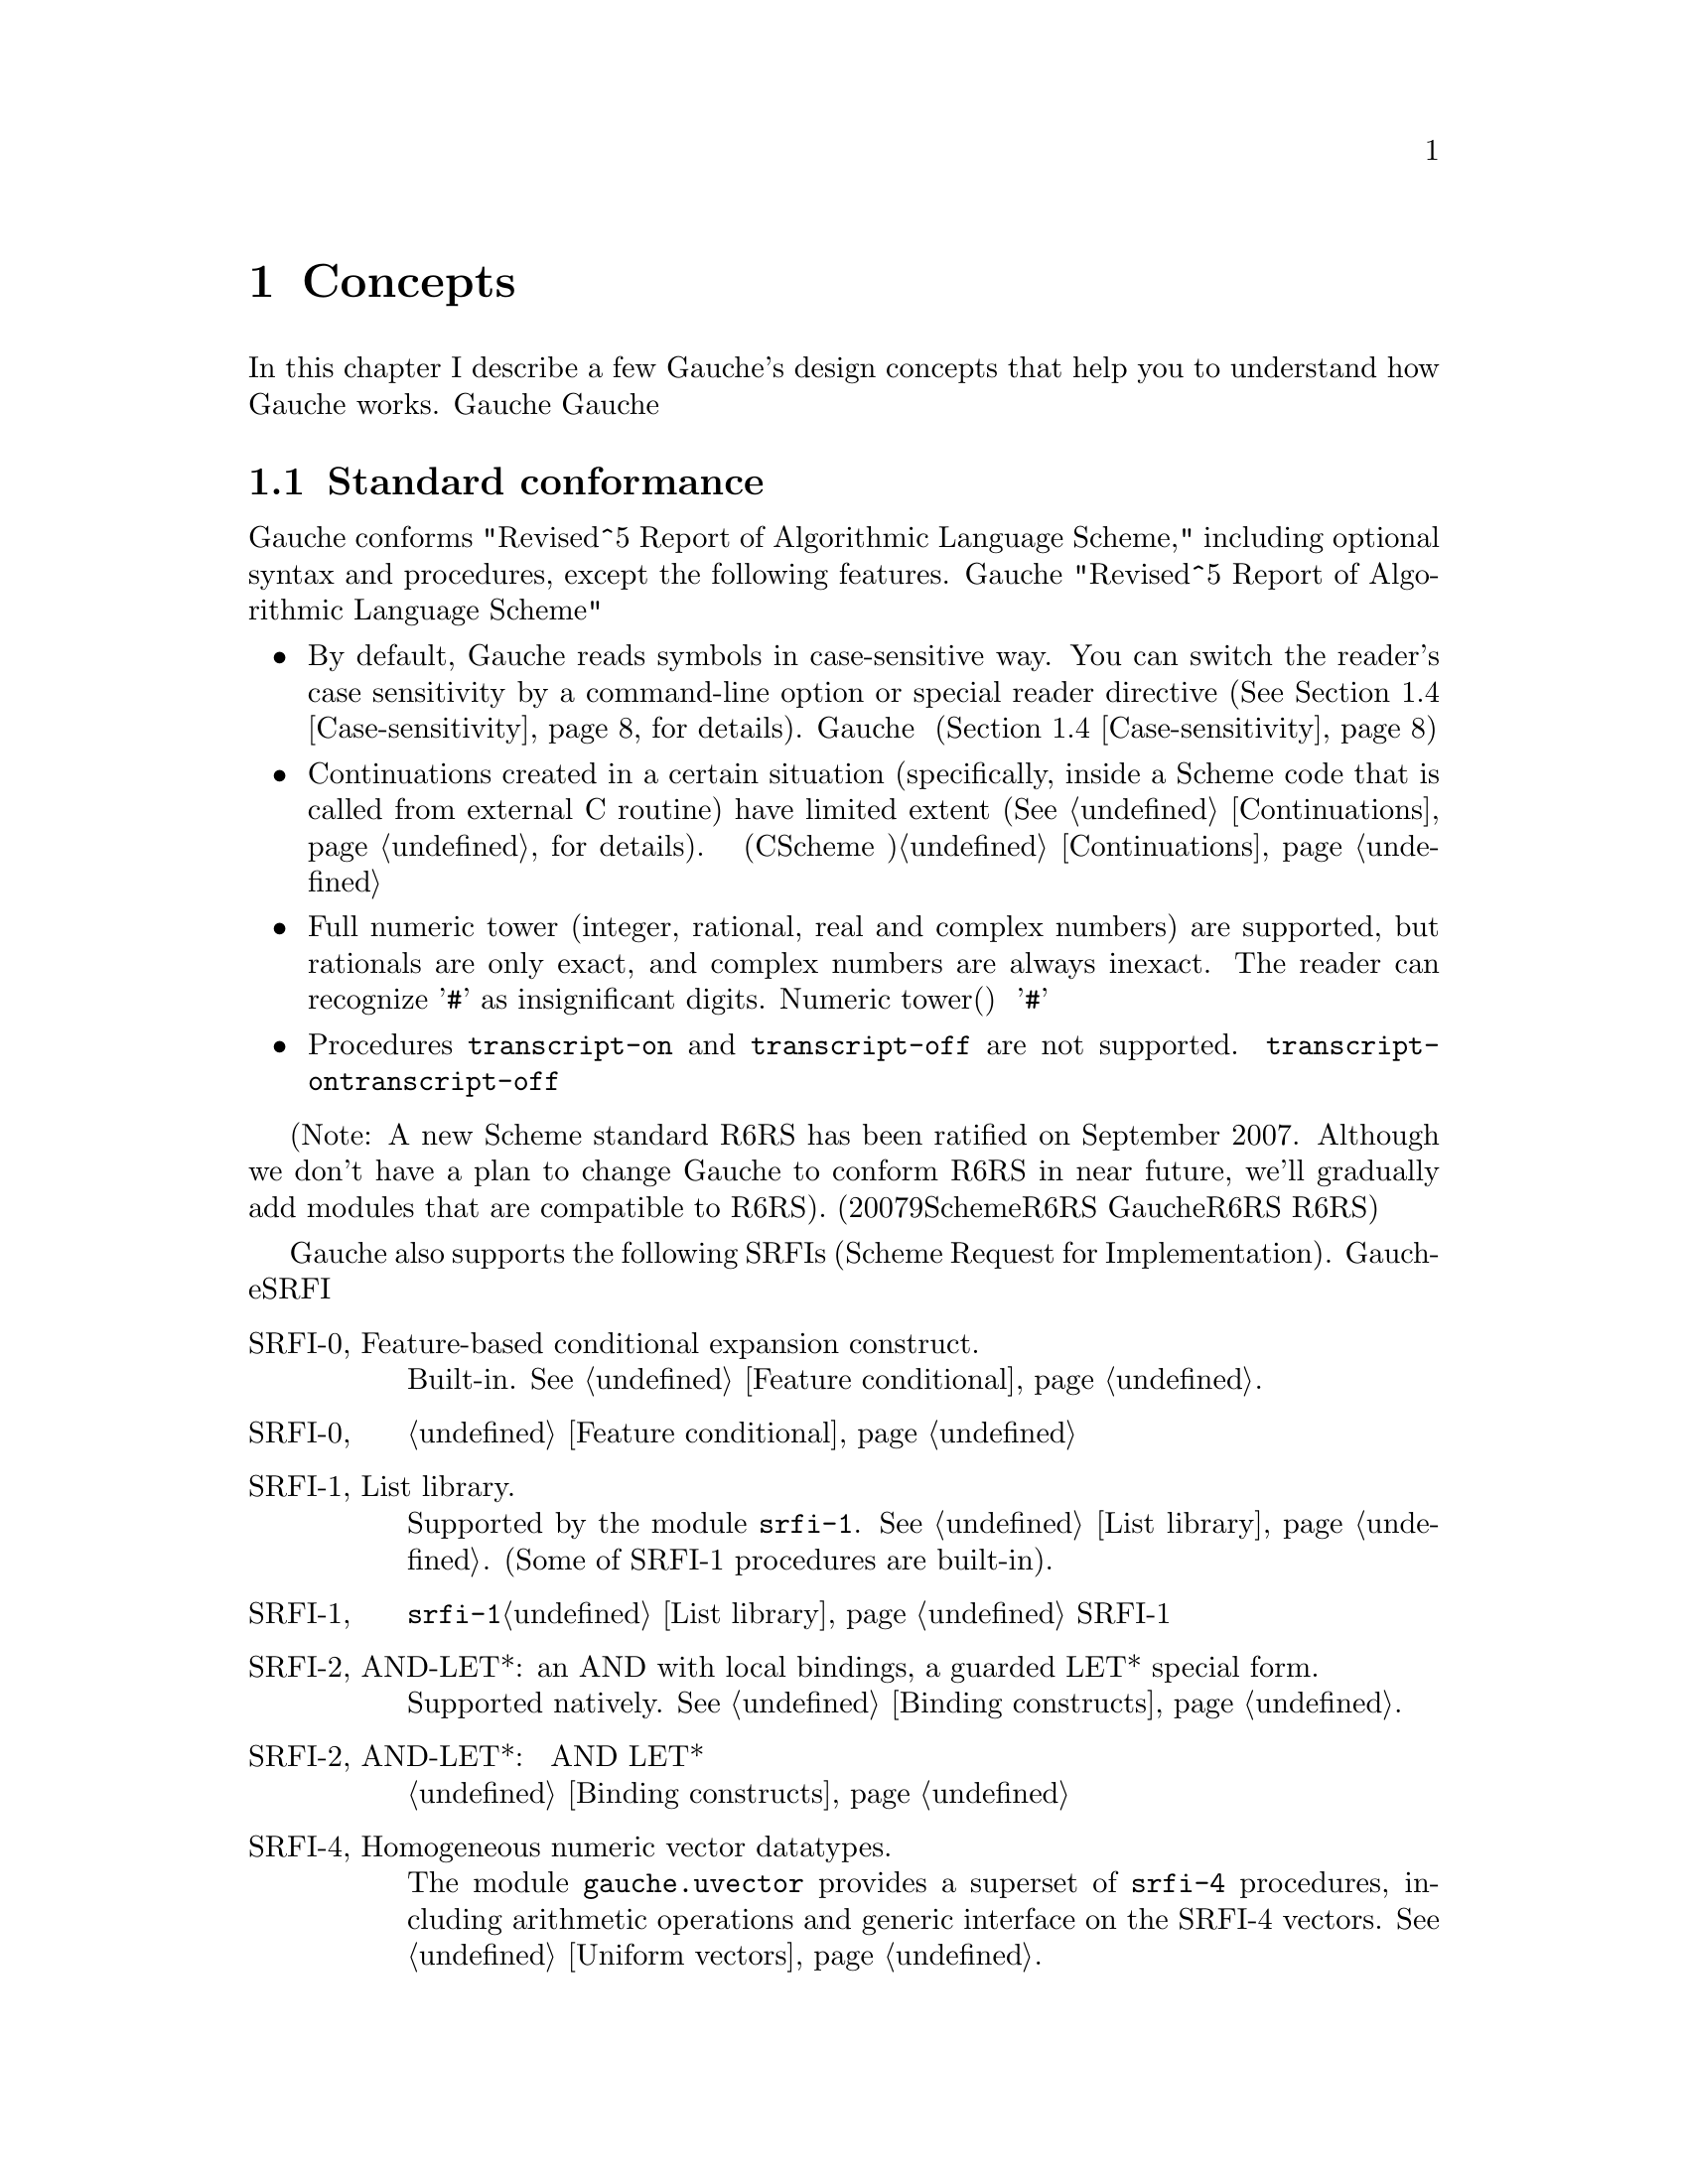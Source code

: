 @node Concepts, Programming in Gauche, Introduction, Top
@chapter Concepts
@c NODE 主要な概念

@c EN
In this chapter I describe a few Gauche's design concepts
that help you to understand how Gauche works.
@c JP
本章では、Gauche動作の背景となるいくつかの概念を説明します。
Gaucheの動作を正確に理解する助けになると思います。
@c COMMON

@menu
* Standard conformance::
* Multibyte strings::
* Multibyte scripts::
* Case-sensitivity::
* Integrated Object System::
* Module system::
* Compilation::
@end menu

@node Standard conformance, Multibyte strings, Concepts, Concepts
@section Standard conformance
@c NODE 標準への準拠

@c EN
Gauche conforms "Revised^5 Report of Algorithmic Language Scheme,"
including optional syntax and procedures, except the following features.
@c JP
Gaucheは、以下に挙げる点を除き、オプショナルな構文や手続きも含め
"Revised^5 Report of Algorithmic Language Scheme" に準拠しています。
@c COMMON

@itemize @bullet
@item
@c EN
By default, Gauche reads symbols in case-sensitive way.
You can switch the reader's case sensitivity by a command-line
option or special reader directive
(@xref{Case-sensitivity}, for details).
@c JP
デフォルトで、Gaucheはシンボルの名前の大文字小文字を区別します。
コマンドラインオプションや特別なリーダ指示子によって、
大文字小文字を区別するかどうかを切替えることができます(@ref{Case-sensitivity}参照)。
@c COMMON
@item
@c EN
Continuations created in a certain situation
(specifically, inside a Scheme code that is called from external
C routine) have limited extent (@xref{Continuations}, for details).
@c JP
ある条件下で作られた継続は限られたエクステントを持ちます
(具体的には、Cのコードからコールバックとして呼ばれるSchemeコード内で作られる継続
がこれにあたります)。詳しくは@ref{Continuations}を参照して下さい。
@c COMMON
@item
@c EN
Full numeric tower (integer, rational, real and complex numbers) are supported,
but rationals are only exact, and complex numbers are always inexact.
The reader can recognize '@code{#}' as insignificant digits.
@c JP
完全なNumeric tower(整数、有理数、実数、複素数)がサポートされますが、
有理数は正確な表現のみで、また複素数は不正確な表現のみを持ちます。
リーダは、精度に影響を与えない桁を'@code{#}'で表す数字表記を認識します。
@c COMMON
@item
@c EN
Procedures @code{transcript-on} and @code{transcript-off}
are not supported.
@c JP
手続き@code{transcript-on}、@code{transcript-off}
はサポートされていません。
@c COMMON
@end itemize

@c EN
(Note: A new Scheme standard R6RS has been ratified on September 2007.
Although we don't have a plan to change Gauche to conform R6RS in near future,
we'll gradually add modules that are compatible to R6RS).
@c JP
(註：2007年9月に、新たなSchemeの標準であるR6RSが制定されました。
GaucheをR6RS準拠にする予定は近い将来にはありませんが、
R6RSと互換なモジュールを徐々に追加してゆく予定です。)
@c COMMON

@c EN
Gauche also supports the following SRFIs (Scheme Request for Implementation).
@c JP
Gaucheはまた、以下のSRFIをサポートしています。
@c COMMON

@table @asis
@c EN
@item SRFI-0, Feature-based conditional expansion construct.
Built-in.   @xref{Feature conditional}.
@c JP
@item SRFI-0, 機能ベースの条件展開
組み込みです。@ref{Feature conditional}参照。
@c COMMON

@c EN
@item SRFI-1, List library.
Supported by the module @code{srfi-1}.  @xref{List library}.
(Some of SRFI-1 procedures are built-in).
@c JP
@item SRFI-1, リストライブラリ
モジュール@code{srfi-1}でサポートされます。@ref{List library}参照。
SRFI-1の手続きのうちいくつかは組み込みになっています。
@c COMMON

@c EN
@item SRFI-2, AND-LET*: an AND with local bindings, a guarded LET* special form.
Supported natively.  @xref{Binding constructs}.
@c JP
@item SRFI-2, AND-LET*: 局所束縛をともなう AND、ガード付 LET* 特殊フォーム
組み込みです。@ref{Binding constructs}参照。
@c COMMON

@c EN
@item SRFI-4, Homogeneous numeric vector datatypes.
The module @code{gauche.uvector} provides a superset of
@code{srfi-4} procedures, including arithmetic operations and
generic interface on the SRFI-4 vectors.  @xref{Uniform vectors}.
@c JP
@item SRFI-4, 一様な数値ベクタ型
モジュール@code{gauche.uvector}が
@code{srfi-4}の上位互換手続きを提供します。
同モジュールにはSRFI-4の手続きに加え、
算術演算やジェネリックなインタフェースが定義されています。@ref{Uniform vectors}参照。
@c COMMON

@c EN
@item SRFI-5, A compatible let form with signatures and rest arguments
Supported by the module @code{srfi-5}.
@xref{A compatible let form with signatures and rest arguments}.
@c JP
@item SRFI-5, シグネチャとrest引数に互換性のあるlet形式
モジュール@code{srfi-5}でサポートされます。
@ref{A compatible let form with signatures and rest arguments}参照。
@c COMMON

@c EN
@item SRFI-6, Basic String Ports.
SRFI-6 procedures are built-in.  @xref{String ports}.
@c JP
@item SRFI-6, 基本文字列ポート
SRFI-6の手続きは組み込みになっています。@ref{String ports}参照。
@c COMMON

@c EN
@item SRFI-7, Feature-based program configuration language
Supported as an autoloaded macro.
@xref{Feature-based program configuration language}.
@c JP
@item SRFI-7, 機能ベースプログラム設定言語
オートロードされるマクロとしてサポートされています。
@ref{Feature-based program configuration language}参照。
@c COMMON

@c EN
@item SRFI-8, receive: Binding to multiple values.
Syntax @code{receive} is built-in.  @xref{Binding constructs}.
@c JP
@item SRFI-8, receive: 多値束縛
構文@code{receive}は組み込みになっています。@ref{Binding constructs}参照。
@c COMMON

@c EN
@item SRFI-9, Defining record types.
Supported by the module @code{gauche.record}.  @xref{Record types}.
@c JP
@item SRFI-9, レコード型の定義
モジュール@code{gauche.record}でサポートされます。@ref{Record types}参照。
@c COMMON

@c EN
@item SRFI-10, Sharp-comma external form.
Built-in.  @xref{Read-time constructor}.
@c JP
@item SRFI-10, Sharp-comma外部フォーム
組み込みです。@ref{Read-time constructor}参照。
@c COMMON

@c EN
@item SRFI-11, Syntax for receiving multiple values.
Supported by the module @code{srfi-11}.  @xref{Let-values}.
@c JP
@item SRFI-11, 多値を受け取るための構文
モジュール@code{srfi-11}でサポートされます。@ref{Let-values}参照。
@c COMMON

@c EN
@item SRFI-13, String library
Supported by the module @code{srfi-13}.  @xref{String library}.
(Some of SRFI-13 procedures are built-in).
@c JP
@item SRFI-13, 文字列ライブラリ
モジュール@code{srfi-13}でサポートされます。@ref{String library}参照。
(SRFI-13の手続きのいくつかは組み込みになっています。)
@c COMMON

@c EN
@item SRFI-14, Character-set library
Character-set object and a few SRFI-14 procedures are built-in.
@xref{Character set}.
Complete set of SRFI-14 is supported by the module @code{srfi-14}.
@xref{Character-set library}.
@c JP
@item SRFI-14, 文字集合のライブラリ
文字集合と基本的なSRFI-14手続きは組み込みになっています。
@ref{Character set}参照。SRFI-14の完全なサポートはモジュール@code{srfi-14}
で提供されています。@ref{Character-set library}参照。
@c COMMON

@c EN
@item SRFI-16, Syntax for procedures of variable arity (case-lambda)
Built-in.  @xref{Making Procedures}.
@c JP
@item SRFI-16, 可変長引数手続き構文 (case-lambda)
組み込みです。@ref{Making Procedures}参照。
@c COMMON

@c EN
@item SRFI-17, Generalized set!
Built-in.  @xref{Assignments}.
@c JP
@item SRFI-17, 一般化された set!
組み込みです。@ref{Assignments}参照。
@c COMMON

@c EN
@item SRFI-18, Multithreading support
Some SRFI-18 features are built-in, and the rest is in @code{gauche.threads}
module.  @xref{Threads}.
@c JP
@item SRFI-18, マルチスレッドのサポート
いくつかのSRFI-18の機能は組み込みであり、、残りのAPIは
@code{gauche.threads}モジュールで提供されます。@ref{Threads}参照。
@c COMMON

@c EN
@item SRFI-19, Time Data Types and Procedures.
Time data type is Gauche built-in (@xref{Time}).
Complete set of SRFI-19 is supported by the module @code{srfi-19}.
@xref{Time data types and procedures}.
@c JP
@item SRFI-19, 時間データの型と手続き
時間のデータ型はGauche組み込みです(@ref{Time}参照)。
SRFI-19の完全なサポートはモジュール@code{srfi-19}で提供されています。
@ref{Time data types and procedures}参照。
@c COMMON

@c EN
@item SRFI-22, Running Scheme scripts on Unix
Supported.  @xref{Writing Scheme scripts}.
@c JP
@item SRFI-22, UNIX 上の Scheme スクリプトの実行
サポートされています。@ref{Writing Scheme scripts}参照。
@c COMMON

@c EN
@item SRFI-23, Error reporting mechanism.
Built-in.   @xref{Signaling exceptions}.
@c JP
@item SRFI-23, エラー報告機構
組み込みです。@ref{Signaling exceptions}参照。
@c COMMON

@c EN
@item SRFI-25, Multi-dimensional array primitives.
Supported by the module @code{gauche.array}, which defines
superset of SRFI-25.  @xref{Arrays}.
@c JP
@item SRFI-25, 多次元配列のプリミティブ
モジュール@code{gauche.array}が、SRFI-25の上位互換と
なっています。@ref{Arrays}参照。
@c COMMON

@c EN
@item SRFI-26, Notation for specializing parameters without currying.
As an autoloaded macro.  @xref{Making Procedures}.
@c JP
@item SRFI-26, カリー化をともなわないパラメータの特殊化記法
オートロードされるマクロとして定義されています。@ref{Making Procedures}参照。
@c COMMON

@c EN
@item SRFI-27, Sources of Random Bits.
Supported by the module @code{srfi-27}.  @xref{Sources of random bits}.
@c JP
@item SRFI-27, ランダムビットのソース
モジュール@code{srfi-27}でサポートされます。@ref{Sources of random bits}参照。
@c COMMON

@c EN
@item SRFI-28, Basic format strings.
Gauche's built-in @code{format} procedure is a superset of
SRFI-28 @code{format}.  @xref{Output}.
@c JP
@item SRFI-28, 基本フォーマット文字列
Gauche組み込みの@code{format}がSRFI-28のものの上位互換に
なっています。@ref{Output}参照。
@c COMMON

@c EN
@item SRFI-29, Localization
Supported by the module @code{srfi-29}.
@xref{Localization}.
@c JP
@item SRFI-29, 地域化
モジュール@code{srfi-29}でサポートされます。
@ref{Localization}参照。
@c COMMON

@c EN
@item SRFI-30, Nested multi-line comments.
Supported by the native reader.  @xref{Lexical structure}.
@c JP
@item SRFI-30, ネストした複数行コメント
ネイティブのリーダでサポートされています。@ref{Lexical structure}参照。
@c COMMON

@c EN
@item SRFI-31, A special form rec for recursive evaluation
Defined as an autoloaded macro.  @xref{Binding constructs}.
@c JP
@item SRFI-31, 再帰評価用の特殊フォーム rec
オートロードされるマクロとして定義されています。@ref{Binding constructs}参照。
@c COMMON

@c EN
@item SRFI-34, Exception Handling for Programs
Built-in.  @xref{Exceptions}.
(However, Gauche implements srfi-18's semantics of @code{raise} literally,
which differs slightly from srfi-34's.  This may be changed in future.)
@c JP
@item SRFI-34, プログラムの例外処理
組み込みです。@ref{Exceptions}参照。
(但し、Gaucheは@code{raise}に関してはsrfi-18のセマンティクスを文字通り
実装していて、それはsrfi-34と若干異なります。将来はsrfi-34に合わせるかもしれません。)
@c COMMON

@c EN
@item SRFI-35, Conditions
Built-in.  @xref{Conditions}.
@c JP
@item SRFI-35, コンディション
組み込みです。@ref{Conditions}参照。
@c COMMON

@c EN
@item SRFI-36, I/O Conditions
Partly supported.  @xref{Conditions}.
@c JP
@item SRFI-36, I/O コンディション
部分的にサポートされています.  @ref{Conditions}参照。
@c COMMON

@c EN
@item SRFI-37, args-fold: a program argument processor
Supported by the module @code{srfi-37}.
@xref{A program argument processor}.
@c JP
@item SRFI-37, args-fold: プログラム引数処理
モジュール@code{srfi-37}でサポートされます。
@ref{A program argument processor}参照。
@c COMMON

@c EN
@item SRFI-38, External Representation for Data With Shared Structure
Built-in.  See @ref{Reading data} and @ref{Output}.
@c JP
@item SRFI-38, 共有されるデータの外部表現
組み込みです。@ref{Reading data}と@ref{Output}参照。
@c COMMON

@c EN
@item SRFI-39, Parameter objects
Supported by the module @code{gauche.parameter}.
@xref{Parameters}.
@c JP
@item SRFI-39, パラメータオブジェクト
モジュール@code{gauche.parameter}でサポートされます。
@ref{Parameters}参照。
@c COMMON

@c EN
@item SRFI-40, A Library of Streams
Supported by the module @code{util.stream}.
@xref{Stream library}.
@c JP
@item SRFI-40, ストリームライブラリ
モジュール@code{util.stream}でサポートされています。
@xref{Stream library}.
@c COMMON

@c EN
@item SRFI-42, Eager comprehensions
Supported by the module @code{srfi-42}.
@xref{Eager comprehensions}.
@c JP
@item SRFI-42, 先行評価的内包表記
モジュール@code{srfi-42}でサポートされます。
@ref{Eager comprehensions}参照。
@c COMMON

@c EN
@item SRFI-43, Vector library
Supported by the module @code{srfi-43}.
@xref{Vector library}.
@c JP
@item SRFI-43, ベクタライブラリ
モジュール@code{srfi-43}でサポートされます。
@ref{Vector library}参照。
@c COMMON

@c EN
@item SRFI-45, Primitives for Expressing Iterative Lazy Algorithms
Built-in.
@xref{Lazy evaluation}.
@c JP
@item SRFI-45, 反復的 Lazy アルゴリズムのための基本関数
組み込みです。
@xref{Lazy evaluation}.
@c COMMON

@c EN
@item SRFI-46, Basic Syntax-rules Extensions
Built-in.
@xref{Hygienic Macros}.
@c JP
@item SRFI-46, 基本的なsyntax-rulesの拡張
組み込みです。
@xref{Hygienic Macros}.
@c COMMON

@c EN
@item SRFI-55, require-extension
Supported as an autoloaded macro.
@xref{Requiring extensions}.
@c JP
@item SRFI-55, requireの拡張
オートロードマクロとしてサポートされます。
@ref{Requiring extensions}参照。
@c COMMON

@c EN
@item SRFI-60, Integers as bits
Most procedures are built-in: @xref{Bitwise operations}.
The complete support is in @code{srfi-60} module: @xref{Integers as bits}.
@c JP
@item SRFI-60, 整数に対するビット操作
ほとんどの手続きは組み込みになっています。@ref{Bitwise operations}参照。
完全なサポートは@code{srfi-60}モジュールで提供されます。
@ref{Integers as bits}参照。
@c COMMON

@c EN
@item SRFI-61, A more general @code{cond} clause
Supported natively.  @xref{Conditionals}.
@c JP
@item SRFI-61, より汎用的な@code{cond}節
組み込みです。@ref{Conditionals}参照。
@c COMMON

@c EN
@item SRFI-62, S-expression comments
Supported by the native reader.  @xref{Lexical structure}.
@c JP
@item SRFI-62, S式コメント
ネイティブのリーダでサポートされています。@ref{Lexical structure}参照。
@c COMMON

@c EN
@item SRFI-87, @code{=>} in case clauses
Supported natively.  @xref{Conditionals}.
@c JP
@item SRFI-87, case節での@code{=>}
組込みです。@ref{Conditionals}参照。
@c COMMON

@c EN
@item SRFI-95, Sorting and merging
Supported natively.  @xref{Comparison and sorting}.
@c JP
@item SRFI-95, ソートとマージ
組み込みです。@ref{Comparison and sorting}参照。
@c COMMON

@c EN
@item SRFI-98, An interface to access environment variables
Supported by the module @code{srfi-98}.  @xref{Accessing environment variables}.
@c JP
@item SRFI-98, 環境変数にアクセスするためのインタフェース
モジュール@code{srfi-98}でサポートされます。@ref{Accessing environment variables}参照。
@c COMMON

@c EN
@item SRFI-99, ERR5RS Records
Supported by the module @code{gauche.record}.  @xref{Record types}.
@c JP
@item SRFI-99, ERR5RS レコード
モジュール@code{gauche.record}でサポートされます。@ref{Record types}参照。
@c COMMON

@c EN
@item SRFI-106, Basic socket interface
Supported by the module @code{srfi-106}.  @xref{Basic socket interface}.
@c JP
@item SRFI-106, 基本的なソケットインタフェース
モジュール@code{srfi-106}でサポートされます。@ref{Basic socket interface}参照。
@c COMMON

@end table

@node Multibyte strings, Multibyte scripts, Standard conformance, Concepts
@section Multibyte strings
@c NODE マルチバイト文字列

@c EN
Traditionally, a string is considered as a simple array of bytes.
Programmers tend to imagine a string as a simple
array of characters (though a character may occupy more than one byte).
It's not the case in Gauche.
@c JP
従来、文字列は単なるバイトの配列として扱われてきました。
そのため一文字が複数バイトを占めるようになっても
文字列は単純な文字の配列であると考えられがちですが、
Gaucheにおいては、そうではありません。
@c COMMON

@c EN
Gauche supports @emph{multibyte string} natively,
which means characters are represented by variable number of bytes
in a string.   Gauche retains semantic compatibility of
Scheme string, so such details can be hidden, but it'll be helpful
if you know a few points.
@c JP
Gaucheは内部的に@emph{マルチバイト文字列}をサポートします。
すなわち、文字列中の文字が占めるバイト数は一定していません。
Schemeの文字列プリミティブのセマンティクスは保たれているので、
詳細を気にしないでもプログラムは書けますが、
下にあげるいくつかの点を知っておいたほうが良いでしょう。
@c COMMON

@c EN
A string object keeps a type tag and a pointer to the storage
of the string body.  The storage of the body is managed in a sort of
``copy-on-write''
way---if you take substring, e.g. using directly by @code{substring}
or using regular expression matcher, or even if you copy a string
by @code{copy-string}, the underlying storage is shared
(the ``anchor'' of the string is different, so the copied string
is not @code{eq?} to the original string).
The actual string is copied only if you destructively modify it.
@c JP
文字列オブジェクトは型タグと文字列本体へのポインタを保持しています。
文字列本体は「copy-on-write」方式で管理されます。すなわち、@code{substring}
や正規表現を使って部分文字列を切り出したり、あるいは単に文字列をコピーした場合、
文字列オブジェクトそのものは別につくられますが、文字列本体は共有されます。
文字列が破壊的に変更される場合にのみ、文字列本体がコピーされます。
@c COMMON

@c EN
Consequently the algorithm like pre-allocating a string by
@code{make-string} and filling it with @code{string-set!}
becomes @emph{extremely} inefficient in Gauche.  Don't do it.
(It doesn't work with mulitbyte strings anyway).
Sequential access of string is much more efficient
using @emph{string ports} (@xref{String ports}).
@c JP
したがって、@code{make-string}である大きさの文字列をあらかじめアロケート
しておき、@code{string-set!}で順に埋めて行くようなアルゴリズムは
Gaucheでは非常に効率が悪くなります。そのようなアルゴリズムは使わない方が良いでしょう。
(そのようなアルゴリズムはマルチバイト文字列とも相性が良くありません)。
文字列を順に埋めて行く場合は@emph{string ports}を使うのが
効率の良い方法です (@ref{String ports}参照)。
@c COMMON

@c EN
String search primitives such as @code{string-scan} (@xref{String utilities})
and regular expression matcher (@xref{Regular expressions})
can return a matched string directly, without
using index access at all.
@c JP
@code{string-scan} (@ref{String utilities}参照) や正規表現
(@ref{Regular expressions}参照) など文字列を検索するプリミティブは、
インデックスを介さずに一致した文字列を直接返すことができます。
@c COMMON

@c EN
You can choose @emph{internal} encoding scheme at the time of compiling
Gauche.   At runtime, a procedure @code{gauche-character-encoding}
can be used to query the internal encoding.  At compile time,
you can use a feature identifier to check the internal encoding.
(@xref{Platform-dependent features}.)
Currently, the following
internal encodings are supported.
@c JP
Gaucheのコンパイル時に、文字の@emph{内部エンコーディング}を選択することができます。
実行時に手続き@code{gauche-character-encoding}を使うか、
コンパイル時に機能識別子(@ref{Platform-dependent features}参照)を使うことで、
よってどの内部エンコーディングでコンパイルされたかを知ることが出来ます。
今のところ、以下のエンコーディングがサポートされています。
@c COMMON

@table @code
@item utf-8
@c EN
UTF-8 encoding of Unicode.  This is the default.
The feature identifier @code{gauche.ces.utf8} indicates Gauche is compiled
with this internal encoding.
@c JP
UnicodeのUTF-8エンコーディング。これがデフォルトです。
Gaucheがこの内部エンコーディングでコンパイルされている場合は
機能識別子@code{gauche.ces.utf8}が定義されます。
@c COMMON
@item euc-jp
@c EN
EUC-JP encoding of ASCII, JIS X 0201 kana, JIS X 0212 and JIS X 0213:2000
Japanese character set.
The feature identifier @code{gauche.ces.eucjp} indicates Gauche is compiled
with this internal encoding.
@c JP
ASCII、JIS X 0201カナ、JIS X 0212及びJIS X 0213:2000文字集合のEUC-JP
エンコーディング。
Gaucheがこの内部エンコーディングでコンパイルされている場合は
機能識別子@code{gauche.ces.eucjp}が定義されます。
@c COMMON
@item sjis
@c EN
Shift-JIS encoding of JIS X 0201 kana and JIS X 0213:2000
Japanese character set.  For source-code compatibility, the character
code between 0 and 0x7f is mapped to ASCII.
The feature identifier @code{gauche.ces.sjis} indicates Gauche is compiled
with this internal encoding.
@c JP
JIS X 0201カナ及びJIS X 0213:2000文字集合のShift-JISエンコーディング。
ソースコードの互換性のため、文字コード0から0x7fの範囲はJIS X 0201 roman
ではなくASCIIにマップされます。
Gaucheがこの内部エンコーディングでコンパイルされている場合は
機能識別子@code{gauche.ces.sjis}が定義されます。
@c COMMON
@item none
@c EN
8-bit fixed-length character encoding, with the code between 0 and 0x7f
matches ASCII.  It's up to the application to interpret the string
with certain character encodings.
The feature identifier @code{gauche.ces.none} indicates Gauche is compiled
with this internal encoding.
@c JP
8ビット固定長の文字エンコーディング。文字コード0から0x7fの範囲はASCIIと
みなします。文字列をどのエンコーディングとして解釈するかはアプリケーション次第です。
Gaucheがこの内部エンコーディングでコンパイルされている場合は
機能識別子@code{gauche.ces.none}が定義されます。
@c COMMON
@end table

@c EN
Conversions from other encoding scheme is provided
as a special port. @xref{Character code conversion}, for details.
@c JP
他の文字エンコーディングからの変換は特別なポートを使って行われます。
@ref{Character code conversion} を参照して下さい。
@c COMMON

@c EN
The way to specify the encoding of source programs will be
explained in the next section.
@c JP
ソースプログラムのエンコーディングを指定する方法については
次の章で説明します。
@c COMMON

@node Multibyte scripts, Case-sensitivity, Multibyte strings, Concepts
@section Multibyte scripts
@c NODE マルチバイトスクリプト

@c EN
You can use characters other than @code{us-ascii} not only in
literal strings and characters, but in comments, symbol names,
literal regular expressions, and so on.
@c JP
リテラル文字列や文字以外にも、コメント、シンボル名、
リテラル正規表現など様々な箇所で、@code{us-ascii}以外の文字を
使うことができます。
@c COMMON

@c EN
So far, Gauche treats any characters other than @code{us-ascii}
as symbol constituent characters.  Unicode defines more than dozen
"space" characters, though, and they will be treated as whitespace
characters in future.  So it's better to avoid those characters
(except in the strings, regexps and characters) for the time being.
@c JP
いまのところ、Gaucheは@code{us-ascii}以外の文字を全て、シンボルを
構成する文字として扱います。但し、Unicodeは十数個の「空白」文字を定義
しており、将来はそれらの文字がプログラム上も空白として扱われるように
なるでしょう。従って現在のところはそれらの文字の使用は
(文字列、正規表現、文字以外の箇所では)避けておくのが良いでしょう。
@c COMMON

@c EN
By default, Gauche assumes a Scheme program is written in
its internal character encoding.   It is fine as far as you're writing
scripts to use your own environment, but it becomes a problem if
somebody else tries to use your script and finds out you're using
different character encoding than his/hers.
@c JP
デフォルトでは、GaucheはSchemeプログラムをGaucheの内部文字エンコーディングで
書かれているものとして扱います。これは、自分で書いたスクリプトを自分の
環境で走らせるだけなら十分ですが、別の文字エンコーディングを使うように
コンパイルされた環境でスクリプトを走らせたい場合に問題となります。
@c COMMON

@c EN
So, if Gauche finds a comment something like the following within
the first two lines of the program source, it assumes the rest of
the source code is written in @code{<encoding-name>}, and does
the appropriate character encoding conversion to read the source code:
@c JP
そこで、Gaucheは、次のようなコメントがプログラムソースコードの
2行目までに現れた場合、ソースコードの残りの部分が@code{<encoding-name>}で
指定されるエンコーディングで書かれているものとして、必要ならば
適切なエンコーディング変換を行います。
@c COMMON
@example
;; coding: <encoding-name>
@end example

@c EN
More precisely, a comment in either first or second line that matches
a regular expression @code{#/coding[:=]\s*([\w.-]+)/} is recognized,
and the first submatch is taken as an encoding name.
If there are multiple matches, only the first one is effective.
The first two lines must not contain characters other than us-ascii
in order for this mechanism to work.
@c JP
より正確には、1行目または2行目のコメントで、
正規表現@code{#/coding[:=]\s*([\w.-]+)/}にマッチするものがあった場合に、
最初の部分マッチがエンコーディング名として認識されます。
複数のマッチがあった場合は最初のものが有効になります。
このメカニズムを利用するためには、最初の2行以内にus-ascii以外の文字を
含めないようにして下さい。
@c COMMON

@c EN
The following example tells Gauche that the script is written
in EUC-JP encoding.   Note that the string "@code{-*-}" around the coding
would be recognized by Emacs to select the buffer's encoding
appropriately.
@c JP
例えば次の例では、Gaucheはスクリプトがeuc-jpで書かれているものと
認識します。coding指定の周囲の"@code{-*-}"は、Emacsが
バッファのエンコーディングを適切に設定するのに使われます。
@c COMMON

@example
#!/usr/bin/gosh
;; -*- coding: euc-jp -*-

... script written in euc-jp ...
@end example

@c EN
Internally, the handling of this @emph{magic comment} is done by
a special type of port.  See @ref{Coding-aware ports} for the
details.  See also @ref{Loading Scheme file} for how to disable
this feature.
@c JP
内部では、この特殊なコメントの処理は特別なポートによって
行われています。詳細は@ref{Coding-aware ports}を参照して下さい。
また、この処理を行わないようにする方法については
@ref{Loading Scheme file}を参照して下さい。
@c COMMON

@node Case-sensitivity, Integrated Object System, Multibyte scripts, Concepts
@section Case-sensitivity
@c NODE 大文字小文字の区別

@c EN
Historically, most Lisp-family languages are case-insensitive
for symbols.  Scheme is no exception and R5RS defines symbols are
read in case-insensitive way.  (Note that symbols are case-sensitive
internally even in R5RS Scheme; case-insensitivity is about readers.)
@c JP
Lisp系の言語は歴史的にシンボルの大文字小文字を区別していませんでした。
Schemeもその流れを汲んでおり、R5RSでもシンボルは読み込まれる時に大文字小文字の
区別をしないと定義されています。(但し、R5RSの範囲内でも処理系内部では
大文字小文字を区別することになってます。
ここで問題としているのは読み込み時の動作です。)
@c COMMON

@c EN
However, nowadays programming is hardly completed in one language.
When you have to interact with other languages that distinguish uppercase
and lowercase characters, it is desirable that Scheme distinguishes them
as well.
@c JP
しかし現在では、プログラミングが一つの言語で完結することは滅多にありません。
他の言語とインタフェースを取る場合、Scheme側でも大文字小文字を区別するように
しておいた方が便利です。
@c COMMON

@c EN
So Gauche has two modes in reading and writing symbols.
@emph{By default, Gauche reads and writes symbols in case-sensitive manner}.
This behavior doesn't conform R5RS.
@c JP
そこでGaucheでは、シンボルの読み込みと書き出しに2つのモードを用意しました。
@emph{デフォルトのモードでは、Gaucheのリーダとライタはシンボルの大文字小文字を区別します}。
このふるまいは厳密にはR5RSに準拠しません。
@c COMMON

@example
; @r{In case-sensitive mode (default)}
(eq? 'a 'A) @result{} #f  ; #t @r{in R5RS}
(symbol->string 'ABC) @result{} "ABC"
(symbol->string 'abc) @result{} "abc"
(display (string->symbol "ABC")) @result{} @r{writes} ABC
(display (string->symbol "abc")) @result{} @r{writes} abc
@end example

@c EN
You can make Gauche case-insensitive by giving @code{-fcase-fold}
command-line option to the @code{gosh} interpreter (@xref{Invoking Gosh}).
In this mode, the reader folds uppercase characters in symbols to lowercase
ones.  If a symbol name contains uppercase characters, it is written
out using |-escape (@xref{Symbols}).
@c JP
@code{gosh}インタプリタの起動時に@code{-fcase-fold}コマンドライン引数を
与えると、Gaucheは大文字小文字を区別しないモードで動作します (@ref{Invoking Gosh}参照)。
このモードでは、リーダはシンボルの読み込みの際に大文字を小文字に変換します。
大文字を含んでいるシンボルに関しては、`|' 文字でエスケープされて書き出されます
(@ref{Symbols}参照)。
@c COMMON

@example
; @r{In case-insensitive mode (with -fcase-fold option)}
(eq? 'a 'A) @result{} #t
(symbol->string 'ABC) @result{} "abc"
(symbol->string 'abc) @result{} "abc"
(display (string->symbol "ABC")) @result{} @r{writes} |ABC|
(display (string->symbol "abc")) @result{} @r{writes} abc
@end example

@c EN
Alternatively, if the reader sees a token @code{#!fold-case},
the reader switches to case-insensitive mode.  A token
@code{#!no-fold-case} has an opposite effect---to make the
reader case-sensitive.  These tokens affect the port
from which they are read, and are in effect until EOF
or another instance of these tokens are read.
See @ref{Lexical structure} for more details on @code{#!} syntax.
@c JP
また、リーダはトークン@code{#!fold-case}を読むと大文字小文字を
区別しないモードに切り替わります。トークン@code{#!no-fold-case}は
その逆の効果、すなわち大文字小文字を区別するモードへと切り替えます。
これらのトークンは、それが読まれたポートからの以降の読み込みに影響を
与えます。切り替えるトークンが再び読まれるか、EOFに出会うまで影響は継続します。
@code{#!}構文についてより詳しくは@ref{Lexical structure}を参照してください。
@c COMMON

@node Integrated Object System, Module system, Case-sensitivity, Concepts
@section Integrated Object System
@c NODE 統合されたオブジェクトシステム

@c EN
Gauche has a STklos-style object system, similar to CLOS.
If you have used some kind of object oriented (OO) languages,
you'll find it easy to understand the basic usage:
@c JP
GaucheはCLOSに類似した、STklosスタイルのオブジェクトシステムを持っています。
あなたが何らかのオブジェクト指向(OO)言語を使ったことがあれば、
基本的な使い方は簡単にわかるでしょう。
@c COMMON
@example
@c EN
;; @r{Defines a class point, that has x and y coordinate}
@c JP
;; @r{x, y座標を持つpointクラスを定義}
@c COMMON
(define-class point ()
  ((x :init-value 0)
   (y :init-value 0))
  )

(define-method move ((p point) dx dy)
  (inc! (slot-ref p 'x) dx)
  (inc! (slot-ref p 'y) dy))

(define-method write-object ((p point) port)
  (format port "[point ~a ~a]"
          (slot-ref p 'x)
          (slot-ref p 'y)))
@end example

@c EN
However, if you are familiar with mainstream OO languages but new to CLOS-style
object system, Gauche's object system may look strange
when you look deeper into it.
Here I describe several characteristics of Gauche object system quickly.
@xref{Object system}, for details.
@c JP
しかし、主流のオブジェクト指向言語に慣れてはいるがCLOSスタイルのオブジェクトシステムに
慣れていないプログラマは、Gaucheのオブジェクトシステムの詳細を見てゆくと
奇妙に感じることがあるのではないかと思います。
ここではGaucheのオブジェクトシステムの代表的な性質を簡単に述べておきます。
詳しくは@ref{Object system}の章を参照して下さい。
@c COMMON

@table @emph
@c EN
@item Everything is an object (if you care)
You have seen this tagline for the other languages.
And yes, in Gauche, everything is an object in the sense that you can
query its class, and get various meta information of
the object at run time.  You can also define a new method
on any class, including built-in ones.

Note that, however, in CLOS-like paradigm it doesn't really matter
whether everything is an object or not, because of the following
characteristics:
@c JP
@item 全てはオブジェクトである (それが気になる人には)
このような主張は他のOO言語でも見たことがあるでしょう。
Gaucheもその例にもれず、実行時にクラスを得たりメソッドを呼び出したりといった
操作が任意のオブジェクトに対して出来るという意味で、全てはオブジェクトです。
また組込みクラスを含めたどんなクラスに対しても新しいメソッドを定義することができます。

しかし、CLOS系のパラダイムでは、全てがオブジェクトかどうかという議論はあまり
問題ではありません。というのは次のような性質があるからです。
@c COMMON

@c EN
@item Method is dispatched by all of its arguments.
Unlike other object-oriented languages such as C++, Objective-C,
Python, Ruby, etc., in which a method always belong to a single
class, a Gauche method doesn't belong to a specific class.

For example, suppose you define a numeric vector class
@code{<num-vector>} and a numeric matrix class @code{<num-matrix>}.
You can define a method @code{product} with all possible combinations
of those type of arguments:
@c JP
@item メソッドは全ての引数によってディスパッチされる
C++、Objective C、Python、RubyなどのOO言語では、メソッドは特定のクラスに
所属しています。Gaucheではメソッドはクラスに従属しません。

例えば、数値だけを要素に持つベクタークラス@code{<num-vector>}と
行列クラス@code{<num-matrix>}を定義したとします。
プログラマは、以下のようなあらゆる場合についてメソッド@code{product}を
別々に定義することができます。
@c COMMON

@example
  (product <num-vector> <num-matrix>)
  (product <num-matrix> <num-vector>)
  (product <num-vector> <num-vector>)
  (product <num-matrix> <num-matrix>)
  (product <number>     <num-vector>)
  (product <number>     <num-matrix>)
  (product <number>     <number>)
@end example

@c EN
Each method belongs to neither @code{<num-vector>} class nor
@code{<num-matrix>} class.

Since a method is not owned by a class, you can always define your
own method on the existing class (except a few cases
that the system prohibits altering pre-defined methods).  The above
example already shows it; you can make @code{product} method work
on the built-in class @code{<number>}.   That is why I said
it doesn't make much sense to discuss whether everything is object
or not in CLOS-style object system.
@c JP
これらの各メソッドは、@code{<num-vector>}クラスや@code{<num-matrix>}
クラスに所属するわけではありません。

メソッドがクラスに所有されているわけではないので、既に存在するクラスに対していつでも
独自のメソッドを定義することができます(但し、いくつかの組込みクラスの既定のメソッドには
変更できないものがあります)。上の例で既にこれは示されています。プログラマは
メソッド@code{product}を組込みクラス@code{<number>}に対して定義することが
できます。これが、全てはオブジェクトであるかどうかはCLOSスタイルのオブジェクトシステム
では問題にならないと言った理由です。
@c COMMON

@c EN
To step into the details a bit, the methods are belong to a
@emph{generic function}, which is responsible for dispatching
appropriate methods.
@c JP
少し詳しいことを言えば、メソッドは@emph{ジェネリック関数}に属しており、
ジェネリック関数が適切なメソッドを選ぶ役割を果たします。
@c COMMON

@c EN
@item Class is also an instance.
By default, a class is also an instance of class
@code{<class>}, and a generic function is an instance of class
@code{<generic>}.  You can subclass @code{<class>} to customize
how a class is initialized or how its slots are accessed.
You can subclass @code{<generic>} to customize how the
applicable methods are selected, which order those methods are
called, etc.   The mechanism is called @emph{metaobject protocol}.
Metaobject protocol allows you to extend the language by
the language itself.

To find examples, see the files @code{lib/gauche/singleton.scm} and
@code{lib/gauche/mop/validator.scm} included in the distribution.
You can also read @code{lib/gauche/mop/object.scm}, which actually
defines how a class is defined in Gauche.
For more details about metaobject protocol, see @ref{mop,[MOP],MOP}.
@c JP
@item クラスはインスタンスでもある
デフォルトでは、クラスは@code{<class>}というクラスのインスタンスであり、
ジェネリック関数は@code{<generic>}というクラスのインスタンスです。
しかし、@code{<class>}を継承したクラスを定義することにより、
オブジェクトの初期化がどのように行われるかとか、スロットがどのように
アクセスされるかといった動作をカスタマイズすることができます。
また、@code{<generic>}を継承したクラスを定義することにより、
適用可能なメソッドがどのように選択されて、どのような順序で適用されるか
といったことがカスタマイズ可能です。このメカニズムは@emph{メタオブジェクトプロトコル}
と呼ばれています。メタオブジェクトプロトコルは、言語をその言語そのもので拡張する方法と
言えるでしょう。

例として、ディストリビューションに含まれる@code{lib/gauche/mop/singleton.scm}や
@code{lib/gauche/mop/validator}等があります。@code{src/libobj.scm}を
読めば、クラス自身がGaucheでどのように定義されているかがわかります。
メタオブジェクトプロトコルの更に詳しいことについては、
@ref{mop,[MOP],MOP}が参考になります。
@c COMMON

@c EN
@item Class doesn't create namespace
In the mainstream OO language, a class often creates its own namespace.
This isn't the case in CLOS-style object system.
In Gauche, a namespace is managed by the module system
which is orthogonal to the object system.
@c JP
@item クラスは名前空間を作らない
メインストリームのOO言語ではクラスが名前空間を作ることがよくあります。
CLOSスタイルのオブジェクトシステムはそうではありません。
Gaucheでは、名前空間はオブジェクトシステムとは直交する、
モジュールシステムによって管理されます。
@c COMMON

@end table

@node Module system, Compilation, Integrated Object System, Concepts
@section Module system
@c NODE モジュールシステム

@c EN
Gauche has a simple module system that allows
modularlized development of large software.
@c JP
Gaucheは大きなソフトウェアをモジュール化して開発するための、
単純なモジュールシステムを備えています。
@c COMMON

@c EN
A higher level interface is simple enough from the user's point
of view.   It works like this:
When you want to use the features provided by module
@code{foo}, you just need to say @code{(use foo)} in your code.
This form is a macro and interpreted at compile time.
Usually it loads the files that defines @code{foo}'s features,
and imports the external APIs into the calling module.
@c JP
高レベルのインタフェースを使うのはユーザにとっては非常に簡単です。
モジュール@code{foo}が提供する機能を使いたければ、
プログラム中で@code{(use foo)}と表記するだけです。
このフォームはマクロで、コンパイル時に解釈されます。
通常は、@code{foo}の機能を実装したファイルをロードし、
その外部APIを呼び出したモジュール中にインポートします。
@c COMMON

@c EN
The @code{use} mechanism is built on top of two independent
lower mechanisms, namespace separation and file loading mechanism.
Those two lower mechanisms can be used separately, although it is much more
convenient when used together.
@c JP
@code{use}メカニズムは、名前空間の分離とファイルローディングという
二つの独立な低レベルのメカニズムの上に実装されています。
これらの低レベルメカニズムはそれぞれ別々に使うこともできます。
@c COMMON

@c EN
The @code{use} mechanism is not transitive; that is,
if a module B uses a module A, and a module C uses the module B,
C doesn't see the bindings in A.  It is because B and A is not in the
@var{is-a} relationship.
Suppose the module A implements a low-level functionality and
the module B implements a high-level abstraction; if C is using
B, what C wants to see is just a high-level abstraction, and
doesn't concern how B implements such functionality.  If C wants
to access low-level stuff, C has to @var{use} A explicitly.
@c JP
@code{use}メカニズムは非遷移的です。すなわち、
モジュールBがモジュールAを'use'し、さらにモジュールCがモジュールBを
'use'している場合、モジュールCからはモジュールA内の束縛は見えません。
BとAは@var{is-a}関係ではないためです。
例えばモジュールAが低レベルの操作を実装し、
モジュールBがその上に高レベルの抽象的なインタフェースを実装しているとしましょう。
モジュールCがモジュールBを'use'しているということは、
CはBの提供する抽象レイヤに興味があるということです。
もしCがさらに低レベルの層にもアクセスしたいならば、CはAを明示的に'use'しなければ
なりません。
@c COMMON

@c EN
There is another type of relationship, though.  You might want to
take an exiting module A, and add some interface to it and provide
the resulting module B as an extension of A.  In such a case,
B is-a A, and it'd be natural that the module that uses B can also
see A's bindings.   In Gauche, it is called @emph{module inheritance}
and realized by @code{extend} form.
@c JP
しかし、別の形の関係が必要な場合もあります。例えば既存のモジュールAに
ちょっと新しいインタフェースを付け加えたモジュールBをAの拡張として
提供したいという場合です。この時、BとAは@var{is-a}関係であり、Bを'use'
しているモジュールからA内の束縛も見えるのが自然です。
Gaucheでは、これをモジュールの継承と呼び、
@code{extend}フォームにより実現しています。
@c COMMON

@c EN
The following sections in this manual describes
modules in details.
@itemize @bullet
@item
@ref{Writing Gauche modules} explains the convention of
writing modules.
@item
@ref{Modules} describes special forms and macros to
define and to use modules, along the built-in functions
to introspect module internals.
@end itemize
@c JP
以下のセクションでモジュールの機能について詳しく説明しています。
@itemize @bullet
@item
@ref{Writing Gauche modules} ではモジュールの書き方について
説明します。
@item
@ref{Modules} ではモジュールを定義したり使うための特殊形式とマクロ、
およびモジュールの内部を調べるための組込み手続きについて説明します。
@end itemize
@c COMMON

@node Compilation,  , Module system, Concepts
@section Compilation
@c NODE コンパイル

@c EN
Gauche is a Scheme interpreter, in the sense that it reads
a Scheme form at a time and evaluates it.   Actually,
Gauche compiles every toplevel form into an intermediate form
before executing.
@c JP
Gaucheは、Schemeフォームをひとつづつ読み込んでは評価するという意味では
インタプリタです。しかし内部では、Gaucheはひとつひとつのフォームを中間形式に
コンパイルして仮想マシンで実行しています。
@c COMMON

@c EN
Built-in syntaxes and macros are recognized and expanded
at the compilation time.  Some built-in procedures are
expanded in-line as far as the compiler can see the global
binding is not altered at the time the form is compiled.
@c JP
組み込みの構文とマクロはコンパイル時に認識されて展開されます。
よく使われる組み込み関数は、コンパイル時にグローバルな束縛が置き換わっていない場合に、
インライン展開されます。
@c COMMON

@c EN
This raises a few problems you should care.
@c JP
プログラマは通常、コンパイラの動作を気にする必要はほとんどありませんが、
いくつかの点に注意する必要があります。
@c COMMON

@table @emph
@c EN
@item load is done at run time.
@code{load} is a procedure in Gauche, therefore evaluated at run time.
If the loaded program defines a macro, which is available for the compiler
after the toplevel form containing @code{load} is evaluated.  So, suppose
@code{foo.scm} defines a macro @code{foo}, and you use the macro
like this:
@c JP
@item loadは実行時に評価される
@code{load}はGaucheでは一般の関数なので、実行時に評価されます。
ロードされるファイル中でマクロを定義している場合、そのマクロは
その@code{load}の呼び出しを含むトップレベルフォームが評価された後で
有効になります。例えば、@code{foo.scm}がマクロ@code{foo}を定義しているとして、
次のような用法を考えてみてください。
@c COMMON
@example
;; @r{in ``foo.scm''}
(define-syntax foo
  (syntax-rules () ((_ arg) (quote arg))))

;; @r{in your program}
(begin (load "foo") (foo (1 2 3)))
  @result{} @r{error, bad procedure: `1'}

(load "foo")
(foo (1 2 3)) @result{} '(1 2 3)
@end example
@c EN
The @code{(begin (load ...))} form fails,  because the compiler
doesn't know @code{foo} is a special form at the compilation time
and compiles @code{(1 2 3)} as if it is a normal procedure call.
The latter example works, however, since the execution
of the toplevel form @code{(load "foo")} is done before
@code{(foo (1 2 3))} is compiled.
@c JP
@code{begin}で@code{load}と@code{foo}の呼び出しを囲んだ場合、
コンパイラはまず@code{begin}全体をコンパイルします。その時点でマクロ
@code{foo}は定義されていませんから、これは評価時にエラーになります。
一方、後者では@code{load}が評価されてから@code{foo}がコンパイルされるので、
問題は起きません。
@c COMMON

@c EN
To avoid this kind of subtleties, use @code{require} or @code{use}
to load a program fragments.  Those are recognized by the compiler.
@c JP
このような混乱を避けるために、別のプログラムファイルを読み込む必要がある時は
@code{require}か@code{use}を使うことを勧めます。これらは構文であり、
コンパイラに認識されます。
@c COMMON

@c EN
@item require is done at compile time
On the other hand, since @code{require} and @code{use} is recognized
by the compiler, the specified file is loaded even if the form
is in the conditional expression.   If you really need to load
a file on certain condition, use @code{load} or do dispatch in macro
(e.g. @code{cond-expand} form (@xref{Feature conditional}).)
@c JP
@item require はコンパイル時に評価される
上記の裏返しですが、@code{require}と@code{use}はコンパイル時に
解釈されます。したがって、@code{if}などの条件文のボディにこれらのフォームを
置いておいても、指定されたファイルは条件にかかわらず読み込まれてしまいます。
どうしてももし条件によって読み込むかどうかを変えたい場合は、@code{load}を使うか、
条件判断自体をマクロで行うようにしてください。
(例えば、@code{cond-expand}フォーム等を使って。(@ref{Feature conditional}参照))
@c COMMON
@end table

@c Local variables:
@c mode: texinfo
@c coding: utf-8
@c end:


